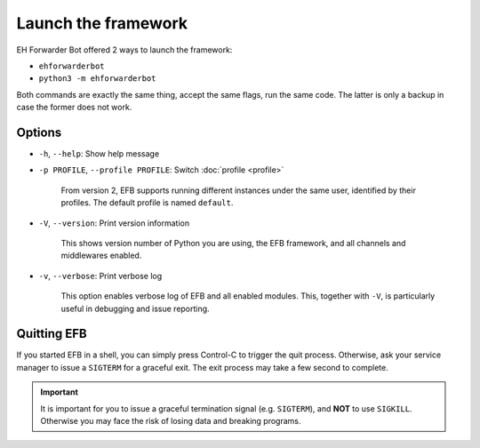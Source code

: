 Launch the framework
====================

EH Forwarder Bot offered 2 ways to launch the framework:

- ``ehforwarderbot``
- ``python3 -m ehforwarderbot``

Both commands are exactly the same thing, accept the
same flags, run the same code. The latter is only a backup
in case the former does not work.

Options
-------

- ``-h``, ``--help``: Show help message

- ``-p PROFILE``, ``--profile PROFILE``: Switch :doc:`profile <profile>`

    From version 2, EFB supports running different instances
    under the same user, identified by their profiles.
    The default profile is named ``default``.

- ``-V``, ``--version``: Print version information

    This shows version number of Python you are using,
    the EFB framework, and all channels and middlewares
    enabled.

- ``-v``, ``--verbose``: Print verbose log

    This option enables verbose log of EFB and all enabled
    modules. This, together with ``-V``, is particularly
    useful in debugging and issue reporting.

Quitting EFB
------------

If you started EFB in a shell, you can simply press Control-C to trigger the
quit process. Otherwise, ask your service manager to issue a ``SIGTERM`` for a
graceful exit. The exit process may take a few second to complete.

.. important::
    It is important for you to issue a graceful termination signal (e.g.
    ``SIGTERM``), and **NOT** to use ``SIGKILL``. Otherwise you may face the
    risk of losing data and breaking programs.
